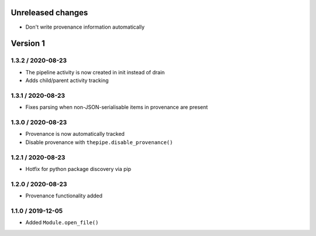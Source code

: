 Unreleased changes
------------------
* Don't write provenance information automatically

Version 1
---------
1.3.2 / 2020-08-23
~~~~~~~~~~~~~~~~~~~
* The pipeline activity is now created in init instead of drain
* Adds child/parent activity tracking

1.3.1 / 2020-08-23
~~~~~~~~~~~~~~~~~~~
* Fixes parsing when non-JSON-serialisable items in provenance are present

1.3.0 / 2020-08-23
~~~~~~~~~~~~~~~~~~~
* Provenance is now automatically tracked
* Disable provenance with ``thepipe.disable_provenance()``

1.2.1 / 2020-08-23
~~~~~~~~~~~~~~~~~~~
* Hotfix for python package discovery via pip

1.2.0 / 2020-08-23
~~~~~~~~~~~~~~~~~~~
* Provenance functionality added

1.1.0 / 2019-12-05
~~~~~~~~~~~~~~~~~~~
* Added ``Module.open_file()``
